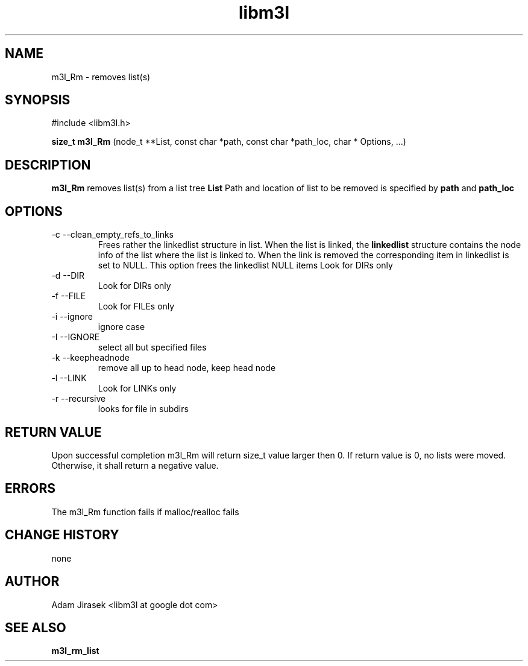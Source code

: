 .\" 
.\" groff -man -Tascii name_of_file
.\"
.TH libm3l 1 "June 2012" libm3l "User Manuals"
.SH NAME
m3l_Rm \- removes list(s)
.SH SYNOPSIS

#include <libm3l.h>

.B size_t m3l_Rm
(node_t **List, const char *path, const char *path_loc, char * Options, ...)


.SH DESCRIPTION
.B m3l_Rm
removes list(s) from a list tree 
.B List 
Path and location of list to be removed is specified by
.B path
and 
.B path_loc

.

.SH OPTIONS
.IP "-c --clean_empty_refs_to_links" 
Frees rather the linkedlist structure in list. When the list is linked, the 
.B linkedlist
structure contains the node info of the list where the list is linked to. When the link is removed
the corresponding item in linkedlist is set to NULL. This option frees the linkedlist NULL items
Look for DIRs only
.IP "-d --DIR"
Look for DIRs only
.IP "-f --FILE"
Look for FILEs only
.IP "-i --ignore"
ignore case
.IP "-I --IGNORE"
select all but specified files
.IP "-k --keepheadnode"
remove all up to head node, keep head node
.IP "-l --LINK"
Look for LINKs only
.IP "-r --recursive"
looks for file in subdirs

.SH RETURN VALUE
Upon successful completion m3l_Rm will return size_t value larger then 0. If return value  is 0, no lists were moved. Otherwise, it shall return a negative value.

.SH ERRORS
The m3l_Rm function fails if malloc/realloc fails

.SH CHANGE HISTORY
none

.SH AUTHOR
Adam Jirasek <libm3l at google dot com>
.SH "SEE ALSO"
.BR m3l_rm_list 
